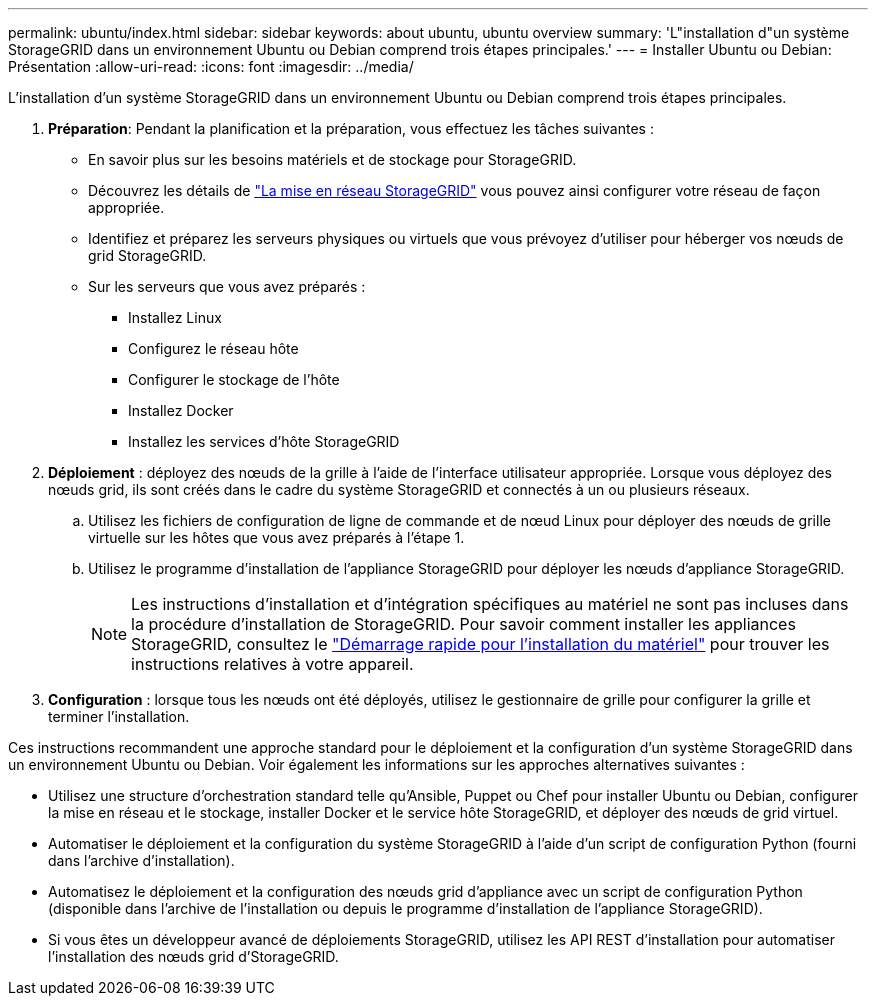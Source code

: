 ---
permalink: ubuntu/index.html 
sidebar: sidebar 
keywords: about ubuntu, ubuntu overview 
summary: 'L"installation d"un système StorageGRID dans un environnement Ubuntu ou Debian comprend trois étapes principales.' 
---
= Installer Ubuntu ou Debian: Présentation
:allow-uri-read: 
:icons: font
:imagesdir: ../media/


[role="lead"]
L'installation d'un système StorageGRID dans un environnement Ubuntu ou Debian comprend trois étapes principales.

. *Préparation*: Pendant la planification et la préparation, vous effectuez les tâches suivantes :
+
** En savoir plus sur les besoins matériels et de stockage pour StorageGRID.
** Découvrez les détails de link:../network/index.html["La mise en réseau StorageGRID"] vous pouvez ainsi configurer votre réseau de façon appropriée.
** Identifiez et préparez les serveurs physiques ou virtuels que vous prévoyez d'utiliser pour héberger vos nœuds de grid StorageGRID.
** Sur les serveurs que vous avez préparés :
+
*** Installez Linux
*** Configurez le réseau hôte
*** Configurer le stockage de l'hôte
*** Installez Docker
*** Installez les services d'hôte StorageGRID




. *Déploiement* : déployez des nœuds de la grille à l'aide de l'interface utilisateur appropriée. Lorsque vous déployez des nœuds grid, ils sont créés dans le cadre du système StorageGRID et connectés à un ou plusieurs réseaux.
+
.. Utilisez les fichiers de configuration de ligne de commande et de nœud Linux pour déployer des nœuds de grille virtuelle sur les hôtes que vous avez préparés à l'étape 1.
.. Utilisez le programme d'installation de l'appliance StorageGRID pour déployer les nœuds d'appliance StorageGRID.
+

NOTE: Les instructions d'installation et d'intégration spécifiques au matériel ne sont pas incluses dans la procédure d'installation de StorageGRID. Pour savoir comment installer les appliances StorageGRID, consultez le link:../installconfig/index.html["Démarrage rapide pour l'installation du matériel"] pour trouver les instructions relatives à votre appareil.



. *Configuration* : lorsque tous les nœuds ont été déployés, utilisez le gestionnaire de grille pour configurer la grille et terminer l'installation.


Ces instructions recommandent une approche standard pour le déploiement et la configuration d'un système StorageGRID dans un environnement Ubuntu ou Debian. Voir également les informations sur les approches alternatives suivantes :

* Utilisez une structure d'orchestration standard telle qu'Ansible, Puppet ou Chef pour installer Ubuntu ou Debian, configurer la mise en réseau et le stockage, installer Docker et le service hôte StorageGRID, et déployer des nœuds de grid virtuel.
* Automatiser le déploiement et la configuration du système StorageGRID à l'aide d'un script de configuration Python (fourni dans l'archive d'installation).
* Automatisez le déploiement et la configuration des nœuds grid d'appliance avec un script de configuration Python (disponible dans l'archive de l'installation ou depuis le programme d'installation de l'appliance StorageGRID).
* Si vous êtes un développeur avancé de déploiements StorageGRID, utilisez les API REST d'installation pour automatiser l'installation des nœuds grid d'StorageGRID.

